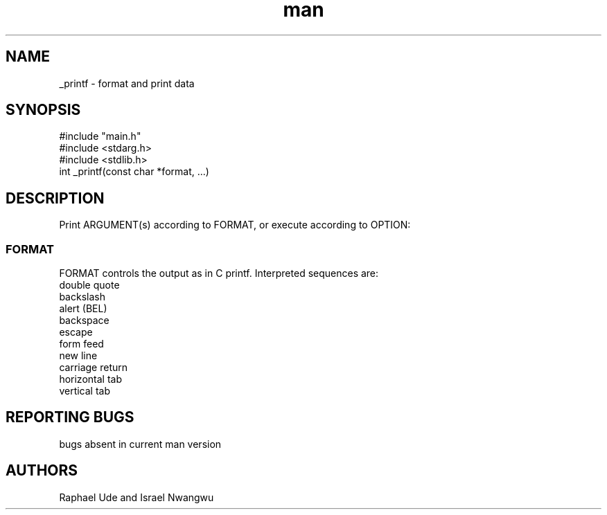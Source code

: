./" manual page for _printf function
.TH man 3 "8 August 2022" "V1.0" "_printf man page"
.SH NAME
_printf - format and print data
.SH SYNOPSIS
#include "main.h"
.br
#include <stdarg.h>
.br
#include <stdlib.h>
.br
int _printf(const char *format, ...)
.br
.SH DESCRIPTION
Print ARGUMENT(s) according to FORMAT, or execute according to OPTION:

.SS FORMAT
.br
FORMAT controls the output as in C printf.  Interpreted sequences are:
.br
double quote
.br
backslash
.br
alert (BEL)
.br
backspace
.br
escape
.br
form feed
.br
new line
.br
carriage return
.br
horizontal tab
.br
vertical tab
.br
.SH REPORTING BUGS
bugs absent in current man version

.SH AUTHORS
Raphael Ude and Israel Nwangwu



